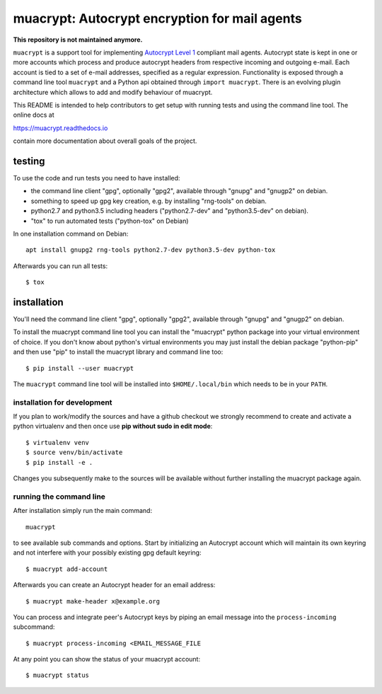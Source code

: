 muacrypt: Autocrypt encryption for mail agents
==============================================

**This repository is not maintained anymore.**


``muacrypt`` is a support tool for implementing `Autocrypt Level 1
<https://autocrypt.org/autocrypt-spec-1.0.0.pdf>`_ compliant mail agents.
Autocrypt state is kept in one or more accounts which process and produce
autocrypt headers from respective incoming and outgoing e-mail. Each account is
tied to a set of e-mail addresses, specified as a regular expression.
Functionality is exposed through a command line tool ``muacrypt`` and a
Python api obtained through ``import muacrypt``. There is an evolving plugin
architecture which allows to add and modify behaviour of muacrypt.

This README is intended to help contributors to get setup with running
tests and using the command line tool.  The online docs at

https://muacrypt.readthedocs.io

contain more documentation about overall goals of the project.

testing
-------

To use the code and run tests you need to have installed:

- the command line client "gpg", optionally "gpg2",
  available through "gnupg" and "gnugp2" on debian.

- something to speed up gpg key creation, e.g.
  by installing "rng-tools" on debian.

- python2.7 and python3.5 including headers
  ("python2.7-dev" and "python3.5-dev" on debian).

- "tox" to run automated tests ("python-tox" on Debian)

In one installation command on Debian::

    apt install gnupg2 rng-tools python2.7-dev python3.5-dev python-tox

Afterwards you can run all tests::

    $ tox


installation
------------

You'll need the command line client "gpg", optionally "gpg2",
available through "gnupg" and "gnugp2" on debian.

To install the muacrypt command line tool you can install
the "muacrypt" python package into your virtual environment
of choice.  If you don't know about python's virtual environments
you may just install the debian package "python-pip" and then
use "pip" to install the muacrypt library and command line too::

    $ pip install --user muacrypt

The ``muacrypt`` command line tool will be installed into
``$HOME/.local/bin`` which needs to be in your ``PATH``.

installation for development
++++++++++++++++++++++++++++

If you plan to work/modify the sources and have
a github checkout we strongly recommend to create
and activate a python virtualenv and then once use
**pip without sudo in edit mode**::

    $ virtualenv venv
    $ source venv/bin/activate
    $ pip install -e .

Changes you subsequently make to the sources will be
available without further installing the muacrypt
package again.


running the command line
++++++++++++++++++++++++

After installation simply run the main command::

    muacrypt

to see available sub commands and options.  Start by
initializing an Autocrypt account which will maintain
its own keyring and not interfere with your possibly
existing gpg default keyring::

    $ muacrypt add-account

Afterwards you can create an Autocrypt header
for an email address::

    $ muacrypt make-header x@example.org

You can process and integrate peer's Autocrypt
keys by piping an email message into the ``process-incoming`` subcommand::

    $ muacrypt process-incoming <EMAIL_MESSAGE_FILE

At any point you can show the status of your muacrypt
account::

    $ muacrypt status
